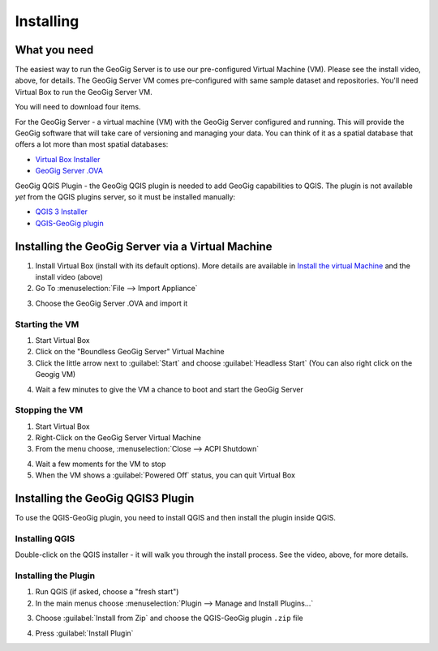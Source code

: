 Installing
==========

.. raw:: html

    <center><iframe frameborder="1" src="https://player.vimeo.com/video/298415397#t=32s?title=0&byline=0&portrait=0" width="640" height="360" frameborder="0" webkitallowfullscreen mozallowfullscreen allowfullscreen></iframe>
    <br><a href="https://vimeo.com/295261790">GeoGig Quick Start - Installation</a></center><br>
    <script src="https://player.vimeo.com/api/player.js"></script>
    <script>
    var iframe = document.querySelector('iframe');
    var player = new Vimeo.Player(iframe);
    player.play().then( player.pause() );
    </script>



What you need
--------------

The easiest way to run the GeoGig Server is to use our pre-configured Virtual Machine (VM).  Please see the install video, above, for details.  The GeoGig Server VM comes pre-configured with same sample dataset and repositories.  You'll need Virtual Box to run the GeoGig Server VM.

You will need to download four items.

For the GeoGig Server - a virtual machine (VM) with the GeoGig Server configured and running. This will provide the GeoGig software that will take care of versioning and managing your data. You can think of it as a spatial database that offers a lot more than most spatial databases:

* `Virtual Box Installer <https://www.virtualbox.org/wiki/Downloads/>`_ 
* `GeoGig Server .OVA <https://www.locationtech.org/>`_

GeoGig QGIS Plugin - the GeoGig QGIS plugin is needed to add GeoGig capabilities to QGIS. The plugin is not available *yet* from the QGIS plugins server, so it must be installed manually:

* `QGIS 3 Installer <https://www.qgis.org/en/site/forusers/download.html>`_
* `QGIS-GeoGig plugin <https://github.com/boundlessgeo/qgis-GeoGigclient-plugin/releases/download/v0.1.1/GeoGig-v0.1.1.zip>`_


Installing the GeoGig Server via a Virtual Machine
--------------------------------------------------

1. Install Virtual Box (install with its default options).  
   More details are available in `Install the virtual Machine <../vm.html>`_ and the install video (above)
2. Go To  :menuselection:`File --> Import Appliance`

.. image:: ../img/vm.import.png
      :width: 300px

3. Choose the GeoGig Server .OVA and import it

Starting the VM
^^^^^^^^^^^^^^^

1. Start Virtual Box
2. Click on the "Boundless GeoGig Server" Virtual Machine
3. Click the little arrow next to :guilabel:`Start` and choose :guilabel:`Headless Start` (You can also right click on the Geogig VM)

.. image:: ../img/vm.start.png
      :width: 300px

4. Wait a few minutes to give the VM a chance to boot and start the GeoGig Server

Stopping the VM
^^^^^^^^^^^^^^^

1. Start Virtual Box
2. Right-Click on the GeoGig Server Virtual Machine
3. From the menu choose, :menuselection:`Close --> ACPI Shutdown`

.. image:: ../img/vm.stop.png
      :width: 440px

4. Wait a few moments for the VM to stop
5. When the VM shows a :guilabel:`Powered Off` status, you can quit Virtual Box

Installing the GeoGig QGIS3 Plugin
----------------------------------

To use the QGIS-GeoGig plugin, you need to install QGIS and then install the plugin inside QGIS.

Installing QGIS
^^^^^^^^^^^^^^^

Double-click on the QGIS installer - it will walk you through the install process.  See the video, above, for more details.

Installing the Plugin
^^^^^^^^^^^^^^^^^^^^^

1. Run QGIS (if asked, choose a "fresh start")
2. In the main menus choose :menuselection:`Plugin --> Manage and Install Plugins...`

.. image:: ../img/qgis.install.plugin1.png
      :width: 350px

3. Choose :guilabel:`Install from Zip` and choose the QGIS-GeoGig plugin ``.zip`` file

.. image:: ../img/qgis.install.plugin2.png
      :width: 550px

4. Press :guilabel:`Install Plugin`

